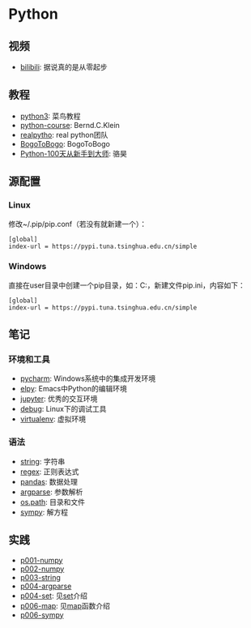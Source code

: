 * Python

** 视频
- [[https://www.bilibili.com/video/av39110187/?spm_id_from=333.788.videocard.5][bilibili]]: 据说真的是从零起步

** 教程 
- [[http://www.runoob.com/python3/python3-tutorial.html][python3]]: 菜鸟教程
- [[https://www.python-course.eu/index.php][python-course]]: Bernd.C.Klein
- [[https://realpython.com][realpytho]]: real python团队
- [[https://www.bogotobogo.com/python/pytut.php][BogoToBogo]]: BogoToBogo
- [[https://github.com/jackfrued/Python-100-Days][Python-100天从新手到大师]]: 骆昊

** 源配置

*** Linux

修改~/.pip/pip.conf（若没有就新建一个）：

#+BEGIN_SRC 
[global]
index-url = https://pypi.tuna.tsinghua.edu.cn/simple
#+END_SRC

*** Windows

直接在user目录中创建一个pip目录，如：C:\Users\xx\pip，新建文件pip.ini，内容如下：

#+BEGIN_SRC 
[global]
index-url = https://pypi.tuna.tsinghua.edu.cn/simple
#+END_SRC

 
** 笔记 
*** 环境和工具
    - [[file:doc/pycharm.org][pycharm]]: Windows系统中的集成开发环境
    - [[file:doc/elpy.org][elpy]]: Emacs中Python的编辑环境
    - [[file:doc/jupyter.org][jupyter]]: 优秀的交互环境
    - [[file:doc/debug.org][debug]]: Linux下的调试工具
    - [[file:doc/virtualenv.org][virtualenv]]: 虚拟环境

*** 语法
    - [[file:doc/string.org][string]]: 字符串
    - [[file:doc/regex.org][regex]]: 正则表达式 
    - [[file:doc/pandas.org][pandas]]: 数据处理
    - [[file:doc/argparse.org][argparse]]: 参数解析
    - [[file:doc/os-path.org][os.path]]: 目录和文件
    - [[file:doc/sympy.org][sympy]]: 解方程

** 实践
    - [[file:practice/p001-numpy.py][p001-numpy]]
    - [[file:practice/p002-numpy.py][p002-numpy]]
    - [[file:practice/p003-string.py][p003-string]]
    - [[file:practice/p004-argparse.py][p004-argparse]]
    - [[file:practice/p005-set.py][p004-set]]: 见[[https://www.programiz.com/python-programming/set][set]]介绍
    - [[file:practice/p006-map.py][p006-map]]: 见[[https://www.geeksforgeeks.org/python-map-function/][map]]函数介绍
    - [[file:practice/p007-sympy.py][p006-sympy]]
